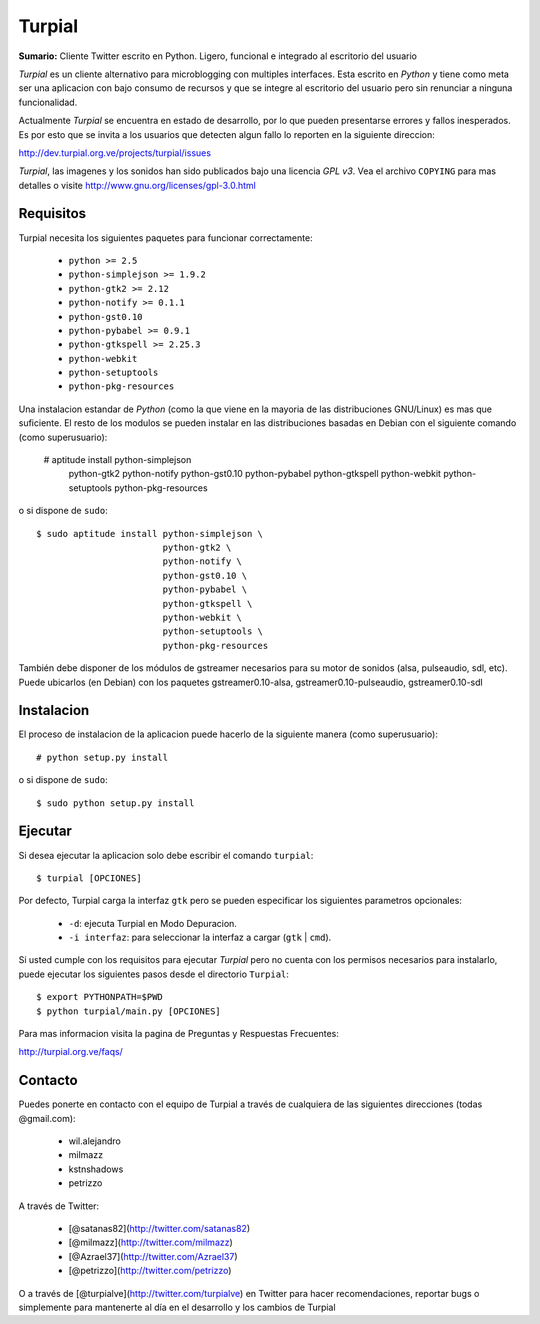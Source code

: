 Turpial
=======

**Sumario:** Cliente Twitter escrito en Python. Ligero, funcional e integrado
al escritorio del usuario

*Turpial* es un cliente alternativo para microblogging con multiples
interfaces. Esta escrito en *Python* y tiene como meta ser una aplicacion con
bajo consumo de recursos y que se integre al escritorio del usuario pero sin
renunciar a ninguna funcionalidad.

Actualmente *Turpial* se encuentra en estado de desarrollo, por lo que 
pueden presentarse errores y fallos inesperados. Es por esto que se invita a
los usuarios que detecten algun fallo lo reporten en la siguiente direccion: 

http://dev.turpial.org.ve/projects/turpial/issues

*Turpial*, las imagenes y los sonidos han sido publicados bajo una licencia 
*GPL v3*. Vea el archivo ``COPYING`` para mas detalles o visite 
http://www.gnu.org/licenses/gpl-3.0.html

Requisitos
----------

Turpial necesita los siguientes paquetes para funcionar correctamente:

 * ``python >= 2.5``
 * ``python-simplejson >= 1.9.2``
 * ``python-gtk2 >= 2.12``
 * ``python-notify >= 0.1.1``
 * ``python-gst0.10``
 * ``python-pybabel >= 0.9.1``
 * ``python-gtkspell >= 2.25.3``
 * ``python-webkit``
 * ``python-setuptools``
 * ``python-pkg-resources``

Una instalacion estandar de *Python* (como la que viene en la mayoria de las
distribuciones GNU/Linux) es mas que suficiente. El resto de los modulos se 
pueden instalar en las distribuciones basadas en Debian con el siguiente 
comando (como superusuario):

    # aptitude install python-simplejson \
                       python-gtk2 \
                       python-notify \
                       python-gst0.10 \
                       python-pybabel \
                       python-gtkspell \
                       python-webkit \
                       python-setuptools \
                       python-pkg-resources

o si dispone de ``sudo``::

    $ sudo aptitude install python-simplejson \
                            python-gtk2 \
                            python-notify \
                            python-gst0.10 \
                            python-pybabel \
                            python-gtkspell \
                            python-webkit \
                            python-setuptools \
                            python-pkg-resources

También debe disponer de los módulos de gstreamer necesarios para su motor de
sonidos (alsa, pulseaudio, sdl, etc). Puede ubicarlos (en Debian) con los 
paquetes gstreamer0.10-alsa, gstreamer0.10-pulseaudio, gstreamer0.10-sdl

Instalacion
-----------

El proceso de instalacion de la aplicacion puede hacerlo de la siguiente
manera (como superusuario)::

    # python setup.py install

o si dispone de ``sudo``::

    $ sudo python setup.py install

Ejecutar
--------

Si desea ejecutar la aplicacion solo debe escribir el comando ``turpial``::

    $ turpial [OPCIONES]

Por defecto, Turpial carga la interfaz ``gtk`` pero se pueden especificar los 
siguientes parametros opcionales:

 * ``-d``: ejecuta Turpial en Modo Depuracion. 
 * ``-i interfaz``: para seleccionar la interfaz a cargar (``gtk`` | ``cmd``).

Si usted cumple con los requisitos para ejecutar *Turpial* pero no cuenta
con los permisos necesarios para instalarlo, puede ejecutar los siguientes
pasos desde el directorio ``Turpial``::

    $ export PYTHONPATH=$PWD
    $ python turpial/main.py [OPCIONES]

Para mas informacion visita la pagina de Preguntas y Respuestas Frecuentes:

http://turpial.org.ve/faqs/

Contacto
--------

Puedes ponerte en contacto con el equipo de Turpial a través de cualquiera de 
las siguientes direcciones (todas @gmail.com):

 * wil.alejandro
 * milmazz
 * kstnshadows
 * petrizzo

A través de Twitter:

 * [@satanas82](http://twitter.com/satanas82)
 * [@milmazz](http://twitter.com/milmazz)
 * [@Azrael37](http://twitter.com/Azrael37)
 * [@petrizzo](http://twitter.com/petrizzo)

O a través de [@turpialve](http://twitter.com/turpialve) en Twitter para hacer recomendaciones, reportar bugs o 
simplemente para mantenerte al día en el desarrollo y los cambios de Turpial

